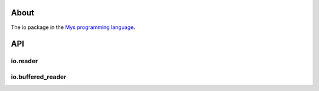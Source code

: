 |discord|_
|test|_
|stars|_

About
=====

The io package in the `Mys programming language`_.

API
===

io.reader
---------

.. mysfile:: src/reader.mys

io.buffered_reader
------------------

.. mysfile:: src/buffered_reader.mys

.. |discord| image:: https://img.shields.io/discord/777073391320170507?label=Discord&logo=discord&logoColor=white
.. _discord: https://discord.gg/GFDN7JvWKS

.. |test| image:: https://github.com/mys-lang/package-io/actions/workflows/pythonpackage.yml/badge.svg
.. _test: https://github.com/mys-lang/package-io/actions/workflows/pythonpackage.yml

.. |stars| image:: https://img.shields.io/github/stars/mys-lang/package-io?style=social
.. _stars: https://github.com/mys-lang/package-io

.. _Mys programming language: https://mys-lang.org
